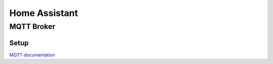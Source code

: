 .. _homeassistant:

Home Assistant
==============

.. _homeassistant_mqtt:

MQTT Broker
-----------

Setup
^^^^^

`MQTT documentation <https://www.home-assistant.io/integrations/mqtt/>`_
